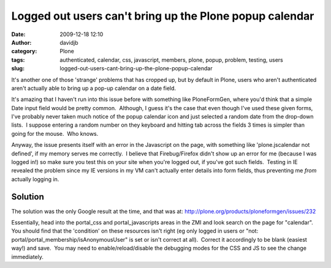 Logged out users can't bring up the Plone popup calendar
########################################################
:date: 2009-12-18 12:10
:author: davidjb
:category: Plone
:tags: authenticated, calendar, css, javascript, members, plone, popup, problem, testing, users
:slug: logged-out-users-cant-bring-up-the-plone-popup-calendar

It's another one of those 'strange' problems that has cropped up, but by
default in Plone, users who aren't authenticated aren't actually able to
bring up a pop-up calendar on a date field.

It's amazing that I haven't run into this issue before with something
like PloneFormGen, where you'd think that a simple Date input field
would be pretty common.  Although, I guess it's the case that even
though I've used these given forms, I've probably never taken much
notice of the popup calendar icon and just selected a random date from
the drop-down lists.  I suppose entering a random number on they
keyboard and hitting tab across the fields 3 times is simpler than going
for the mouse.  Who knows.

Anyway, the issue presents itself with an error in the Javascript on the
page, with something like 'plone.jscalendar not defined', if my memory
serves me correctly.  I believe that Firebug/Firefox didn't show up an
error for me (because I was logged in!) so make sure you test this on
your site when you're logged out, if you've got such fields.  Testing in
IE revealed the problem since my IE versions in my VM can't actually
enter details into form fields, thus preventing me *from* actually
logging in.

Solution
~~~~~~~~

The solution was the only Google result at the time, and that was at:
`http://plone.org/products/ploneformgen/issues/232`_

Essentially, head into the portal\_css and portal\_javascripts areas in
the ZMI and look search on the page for "calendar".  You should find
that the 'condition' on these resources isn't right (eg only logged in
users or "not: portal/portal\_membership/isAnonymousUser" is set or
isn't correct at all).  Correct it accordingly to be blank (easiest
way!) and save.  You may need to enable/reload/disable the debugging
modes for the CSS and JS to see the change immediately.

.. _`http://plone.org/products/ploneformgen/issues/232`: http://plone.org/products/ploneformgen/issues/232
